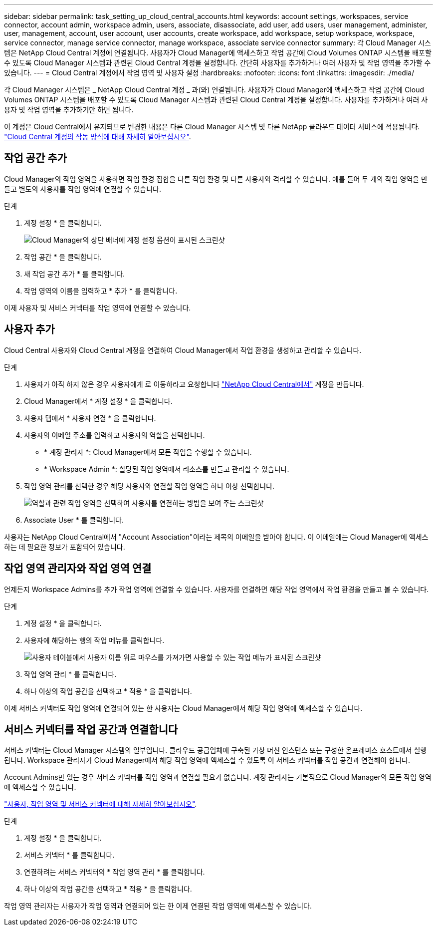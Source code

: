 ---
sidebar: sidebar 
permalink: task_setting_up_cloud_central_accounts.html 
keywords: account settings, workspaces, service connector, account admin, workspace admin, users, associate, disassociate, add user, add users, user management, administer, user, management, account, user account, user accounts, create workspace, add workspace, setup workspace, workspace, service connector, manage service connector, manage workspace, associate service connector 
summary: 각 Cloud Manager 시스템은 NetApp Cloud Central 계정에 연결됩니다. 사용자가 Cloud Manager에 액세스하고 작업 공간에 Cloud Volumes ONTAP 시스템을 배포할 수 있도록 Cloud Manager 시스템과 관련된 Cloud Central 계정을 설정합니다. 간단히 사용자를 추가하거나 여러 사용자 및 작업 영역을 추가할 수 있습니다. 
---
= Cloud Central 계정에서 작업 영역 및 사용자 설정
:hardbreaks:
:nofooter: 
:icons: font
:linkattrs: 
:imagesdir: ./media/


[role="lead"]
각 Cloud Manager 시스템은 _ NetApp Cloud Central 계정 _ 과(와) 연결됩니다. 사용자가 Cloud Manager에 액세스하고 작업 공간에 Cloud Volumes ONTAP 시스템을 배포할 수 있도록 Cloud Manager 시스템과 관련된 Cloud Central 계정을 설정합니다. 사용자를 추가하거나 여러 사용자 및 작업 영역을 추가하기만 하면 됩니다.

이 계정은 Cloud Central에서 유지되므로 변경한 내용은 다른 Cloud Manager 시스템 및 다른 NetApp 클라우드 데이터 서비스에 적용됩니다. link:concept_cloud_central_accounts.html["Cloud Central 계정의 작동 방식에 대해 자세히 알아보십시오"].



== 작업 공간 추가

Cloud Manager의 작업 영역을 사용하면 작업 환경 집합을 다른 작업 환경 및 다른 사용자와 격리할 수 있습니다. 예를 들어 두 개의 작업 영역을 만들고 별도의 사용자를 작업 영역에 연결할 수 있습니다.

.단계
. 계정 설정 * 을 클릭합니다.
+
image:screenshot_account_settings_menu.gif["Cloud Manager의 상단 배너에 계정 설정 옵션이 표시된 스크린샷"]

. 작업 공간 * 을 클릭합니다.
. 새 작업 공간 추가 * 를 클릭합니다.
. 작업 영역의 이름을 입력하고 * 추가 * 를 클릭합니다.


이제 사용자 및 서비스 커넥터를 작업 영역에 연결할 수 있습니다.



== 사용자 추가

Cloud Central 사용자와 Cloud Central 계정을 연결하여 Cloud Manager에서 작업 환경을 생성하고 관리할 수 있습니다.

.단계
. 사용자가 아직 하지 않은 경우 사용자에게 로 이동하라고 요청합니다 https://cloud.netapp.com["NetApp Cloud Central에서"^] 계정을 만듭니다.
. Cloud Manager에서 * 계정 설정 * 을 클릭합니다.
. 사용자 탭에서 * 사용자 연결 * 을 클릭합니다.
. 사용자의 이메일 주소를 입력하고 사용자의 역할을 선택합니다.
+
** * 계정 관리자 *: Cloud Manager에서 모든 작업을 수행할 수 있습니다.
** * Workspace Admin *: 할당된 작업 영역에서 리소스를 만들고 관리할 수 있습니다.


. 작업 영역 관리를 선택한 경우 해당 사용자와 연결할 작업 영역을 하나 이상 선택합니다.
+
image:screenshot_associate_user.gif["역할과 관련 작업 영역을 선택하여 사용자를 연결하는 방법을 보여 주는 스크린샷"]

. Associate User * 를 클릭합니다.


사용자는 NetApp Cloud Central에서 "Account Association"이라는 제목의 이메일을 받아야 합니다. 이 이메일에는 Cloud Manager에 액세스하는 데 필요한 정보가 포함되어 있습니다.



== 작업 영역 관리자와 작업 영역 연결

언제든지 Workspace Admins를 추가 작업 영역에 연결할 수 있습니다. 사용자를 연결하면 해당 작업 영역에서 작업 환경을 만들고 볼 수 있습니다.

.단계
. 계정 설정 * 을 클릭합니다.
. 사용자에 해당하는 행의 작업 메뉴를 클릭합니다.
+
image:screenshot_associate_user_workspace.gif["사용자 테이블에서 사용자 이름 위로 마우스를 가져가면 사용할 수 있는 작업 메뉴가 표시된 스크린샷"]

. 작업 영역 관리 * 를 클릭합니다.
. 하나 이상의 작업 공간을 선택하고 * 적용 * 을 클릭합니다.


이제 서비스 커넥터도 작업 영역에 연결되어 있는 한 사용자는 Cloud Manager에서 해당 작업 영역에 액세스할 수 있습니다.



== 서비스 커넥터를 작업 공간과 연결합니다

서비스 커넥터는 Cloud Manager 시스템의 일부입니다. 클라우드 공급업체에 구축된 가상 머신 인스턴스 또는 구성한 온프레미스 호스트에서 실행됩니다. Workspace 관리자가 Cloud Manager에서 해당 작업 영역에 액세스할 수 있도록 이 서비스 커넥터를 작업 공간과 연결해야 합니다.

Account Admins만 있는 경우 서비스 커넥터를 작업 영역과 연결할 필요가 없습니다. 계정 관리자는 기본적으로 Cloud Manager의 모든 작업 영역에 액세스할 수 있습니다.

link:concept_cloud_central_accounts.html#users-workspaces-and-service-connectors["사용자, 작업 영역 및 서비스 커넥터에 대해 자세히 알아보십시오"].

.단계
. 계정 설정 * 을 클릭합니다.
. 서비스 커넥터 * 를 클릭합니다.
. 연결하려는 서비스 커넥터의 * 작업 영역 관리 * 를 클릭합니다.
. 하나 이상의 작업 공간을 선택하고 * 적용 * 을 클릭합니다.


작업 영역 관리자는 사용자가 작업 영역과 연결되어 있는 한 이제 연결된 작업 영역에 액세스할 수 있습니다.
